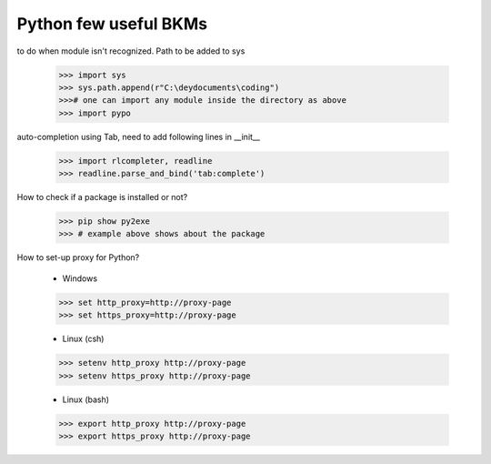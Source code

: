 ===========================================
Python few useful BKMs 
===========================================

to do when module isn't recognized. Path to be added to sys

	>>> import sys
	>>> sys.path.append(r"C:\deydocuments\coding")
	>>># one can import any module inside the directory as above 
	>>> import pypo

auto-completion using Tab, need to add following lines in __init__

	>>> import rlcompleter, readline
	>>> readline.parse_and_bind('tab:complete')

How to check if a package is installed or not?

	>>> pip show py2exe
	>>> # example above shows about the package 

How to set-up proxy for Python?

	- Windows

	>>> set http_proxy=http://proxy-page 
	>>> set https_proxy=http://proxy-page

	- Linux (csh)

	>>> setenv http_proxy http://proxy-page
	>>> setenv https_proxy http://proxy-page

	- Linux (bash)

	>>> export http_proxy http://proxy-page
	>>> export https_proxy http://proxy-page